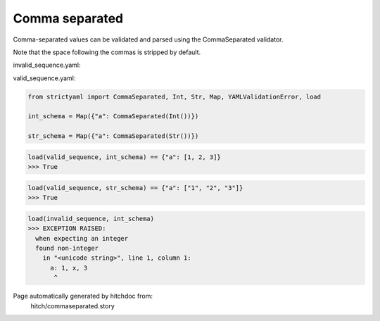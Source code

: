 Comma separated
---------------

Comma-separated values can be validated and parsed
using the CommaSeparated validator.

Note that the space following the commas is stripped by
default.




invalid_sequence.yaml:

.. code-block:: yaml
  a: 1, x, 3


valid_sequence.yaml:

.. code-block:: yaml
  a: 1, 2, 3

.. code-block:: python

    from strictyaml import CommaSeparated, Int, Str, Map, YAMLValidationError, load
    
    int_schema = Map({"a": CommaSeparated(Int())})
    
    str_schema = Map({"a": CommaSeparated(Str())})



.. code-block:: python

    load(valid_sequence, int_schema) == {"a": [1, 2, 3]}
    >>> True



.. code-block:: python

    load(valid_sequence, str_schema) == {"a": ["1", "2", "3"]}
    >>> True



.. code-block:: python

    load(invalid_sequence, int_schema)
    >>> EXCEPTION RAISED:
      when expecting an integer
      found non-integer
        in "<unicode string>", line 1, column 1:
          a: 1, x, 3
           ^


Page automatically generated by hitchdoc from:
  hitch/commaseparated.story